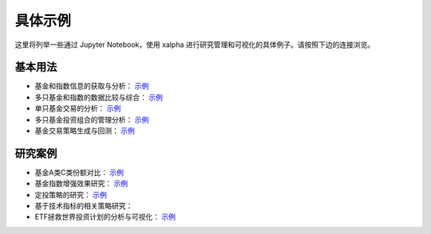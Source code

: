 .. _demo:

===========
具体示例
===========
这里将列举一些通过 Jupyter Notebook，使用 xalpha 进行研究管理和可视化的具体例子。请按照下边的连接浏览。

基本用法
-----------

*	基金和指数信息的获取与分析： `示例 <http://nbviewer.jupyter.org/github/refraction-ray/xalpha/blob/master/doc/samples/info.ipynb>`_

*	多只基金和指数的数据比较与综合： `示例 <http://nbviewer.jupyter.org/github/refraction-ray/xalpha/blob/master/doc/samples/evaluate.ipynb>`_

*	单只基金交易的分析： `示例 <http://nbviewer.jupyter.org/github/refraction-ray/xalpha/blob/master/doc/samples/trade.ipynb>`_

*	多只基金投资组合的管理分析： `示例 <http://nbviewer.jupyter.org/github/refraction-ray/xalpha/blob/master/doc/samples/mul.ipynb>`_

*	基金交易策略生成与回测： `示例 <http://nbviewer.jupyter.org/github/refraction-ray/xalpha/blob/master/doc/samples/policy.ipynb>`_


研究案例
-----------

*	基金A类C类份额对比： `示例 <http://nbviewer.jupyter.org/github/refraction-ray/xalpha/blob/master/doc/samples/ACshare.ipynb>`_

*	基金指数增强效果研究： `示例 <http://nbviewer.jupyter.org/github/refraction-ray/xalpha/blob/master/doc/samples/enhancefund.ipynb>`_

*	定投策略的研究： `示例 <http://nbviewer.jupyter.org/github/refraction-ray/xalpha/blob/master/doc/samples/schedulestudy.ipynb>`_

*   基于技术指标的相关策略研究：

*	ETF拯救世界投资计划的分析与可视化： `示例 <http://nbviewer.jupyter.org/github/refraction-ray/xalpha/blob/master/doc/samples/ETFanalysis.ipynb>`_